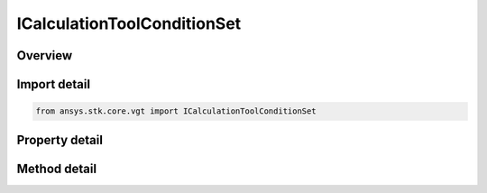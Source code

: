 ICalculationToolConditionSet
============================

.. py:class:: ansys.stk.core.vgt.ICalculationToolConditionSet

   Condition set returns an array of non-dimensional metrics, one for each condition in the set; each metric is positive if corresponding condition is satisfied, negative if not satisfied and 0 if on boundary; this provides computational methods needed for...

.. py:currentmodule:: ICalculationToolConditionSet

Overview
--------

.. tab-set::

    .. tab-item:: Methods
        
        .. list-table::
            :header-rows: 0
            :widths: auto

            * - :py:attr:`~ansys.stk.core.vgt.ICalculationToolConditionSet.evaluate`
              - Return an array of results of evaluating continuously varying condition metrics, one for each condition in the set, at the specified time, used for detecting condition crossings.
            * - :py:attr:`~ansys.stk.core.vgt.ICalculationToolConditionSet.evaluate_with_rate`
              - Return an array of results of evaluating continuously varying condition metrics and their rates of change, one for each condition in the set, at the specified time, used for detecting condition crossings.

    .. tab-item:: Properties
        
        .. list-table::
            :header-rows: 0
            :widths: auto

            * - :py:attr:`~ansys.stk.core.vgt.ICalculationToolConditionSet.type`
              - Returns the type of condition set.


Import detail
-------------

.. code-block:: python

    from ansys.stk.core.vgt import ICalculationToolConditionSet


Property detail
---------------

.. py:property:: type
    :canonical: ansys.stk.core.vgt.ICalculationToolConditionSet.type
    :type: CONDITION_SET_TYPE

    Returns the type of condition set.


Method detail
-------------


.. py:method:: evaluate(self, epoch: typing.Any) -> CalculationToolConditionSetEvaluateResult
    :canonical: ansys.stk.core.vgt.ICalculationToolConditionSet.evaluate

    Return an array of results of evaluating continuously varying condition metrics, one for each condition in the set, at the specified time, used for detecting condition crossings.

    :Parameters:

    **epoch** : :obj:`~typing.Any`

    :Returns:

        :obj:`~CalculationToolConditionSetEvaluateResult`

.. py:method:: evaluate_with_rate(self, epoch: typing.Any) -> CalculationToolConditionSetEvaluateWithRateResult
    :canonical: ansys.stk.core.vgt.ICalculationToolConditionSet.evaluate_with_rate

    Return an array of results of evaluating continuously varying condition metrics and their rates of change, one for each condition in the set, at the specified time, used for detecting condition crossings.

    :Parameters:

    **epoch** : :obj:`~typing.Any`

    :Returns:

        :obj:`~CalculationToolConditionSetEvaluateWithRateResult`

